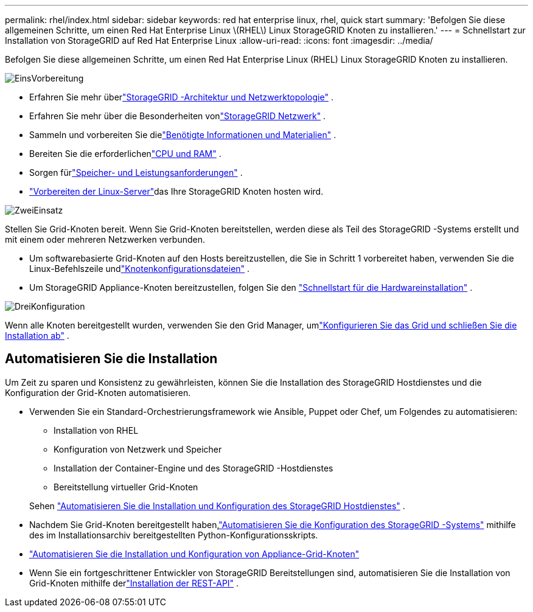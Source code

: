 ---
permalink: rhel/index.html 
sidebar: sidebar 
keywords: red hat enterprise linux, rhel, quick start 
summary: 'Befolgen Sie diese allgemeinen Schritte, um einen Red Hat Enterprise Linux \(RHEL\) Linux StorageGRID Knoten zu installieren.' 
---
= Schnellstart zur Installation von StorageGRID auf Red Hat Enterprise Linux
:allow-uri-read: 
:icons: font
:imagesdir: ../media/


[role="lead"]
Befolgen Sie diese allgemeinen Schritte, um einen Red Hat Enterprise Linux (RHEL) Linux StorageGRID Knoten zu installieren.

.image:https://raw.githubusercontent.com/NetAppDocs/common/main/media/number-1.png["Eins"]Vorbereitung
[role="quick-margin-list"]
* Erfahren Sie mehr überlink:../primer/storagegrid-architecture-and-network-topology.html["StorageGRID -Architektur und Netzwerktopologie"] .
* Erfahren Sie mehr über die Besonderheiten vonlink:../network/index.html["StorageGRID Netzwerk"] .
* Sammeln und vorbereiten Sie dielink:required-materials.html["Benötigte Informationen und Materialien"] .
* Bereiten Sie die erforderlichenlink:cpu-and-ram-requirements.html["CPU und RAM"] .
* Sorgen fürlink:storage-and-performance-requirements.html["Speicher- und Leistungsanforderungen"] .
* link:how-host-wide-settings-change.html["Vorbereiten der Linux-Server"]das Ihre StorageGRID Knoten hosten wird.


.image:https://raw.githubusercontent.com/NetAppDocs/common/main/media/number-2.png["Zwei"]Einsatz
[role="quick-margin-para"]
Stellen Sie Grid-Knoten bereit.  Wenn Sie Grid-Knoten bereitstellen, werden diese als Teil des StorageGRID -Systems erstellt und mit einem oder mehreren Netzwerken verbunden.

[role="quick-margin-list"]
* Um softwarebasierte Grid-Knoten auf den Hosts bereitzustellen, die Sie in Schritt 1 vorbereitet haben, verwenden Sie die Linux-Befehlszeile undlink:creating-node-configuration-files.html["Knotenkonfigurationsdateien"] .
* Um StorageGRID Appliance-Knoten bereitzustellen, folgen Sie den https://docs.netapp.com/us-en/storagegrid-appliances/installconfig/index.html["Schnellstart für die Hardwareinstallation"^] .


.image:https://raw.githubusercontent.com/NetAppDocs/common/main/media/number-3.png["Drei"]Konfiguration
[role="quick-margin-para"]
Wenn alle Knoten bereitgestellt wurden, verwenden Sie den Grid Manager, umlink:navigating-to-grid-manager.html["Konfigurieren Sie das Grid und schließen Sie die Installation ab"] .



== Automatisieren Sie die Installation

Um Zeit zu sparen und Konsistenz zu gewährleisten, können Sie die Installation des StorageGRID Hostdienstes und die Konfiguration der Grid-Knoten automatisieren.

* Verwenden Sie ein Standard-Orchestrierungsframework wie Ansible, Puppet oder Chef, um Folgendes zu automatisieren:
+
** Installation von RHEL
** Konfiguration von Netzwerk und Speicher
** Installation der Container-Engine und des StorageGRID -Hostdienstes
** Bereitstellung virtueller Grid-Knoten


+
Sehen link:automating-installation.html#automate-the-installation-and-configuration-of-the-storagegrid-host-service["Automatisieren Sie die Installation und Konfiguration des StorageGRID Hostdienstes"] .

* Nachdem Sie Grid-Knoten bereitgestellt haben,link:automating-installation.html#automate-the-configuration-of-storagegrid["Automatisieren Sie die Konfiguration des StorageGRID -Systems"] mithilfe des im Installationsarchiv bereitgestellten Python-Konfigurationsskripts.
* https://docs.netapp.com/us-en/storagegrid-appliances/installconfig/automating-appliance-installation-and-configuration.html["Automatisieren Sie die Installation und Konfiguration von Appliance-Grid-Knoten"^]
* Wenn Sie ein fortgeschrittener Entwickler von StorageGRID Bereitstellungen sind, automatisieren Sie die Installation von Grid-Knoten mithilfe derlink:overview-of-installation-rest-api.html["Installation der REST-API"] .

